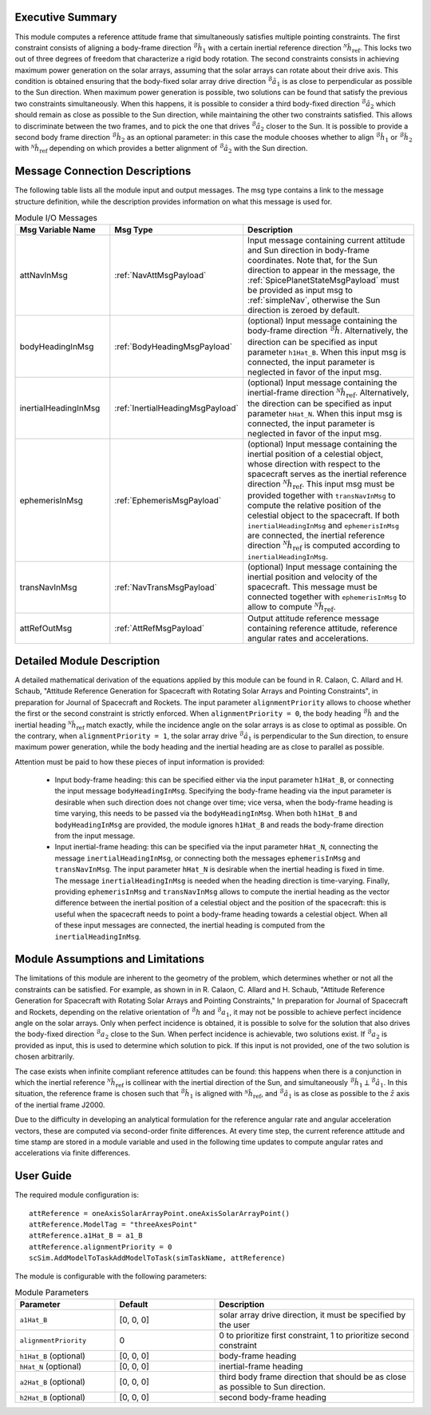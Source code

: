 Executive Summary
-----------------
This module computes a reference attitude frame that simultaneously satisfies multiple pointing constraints. The first constraint consists of aligning a body-frame direction :math:`{}^\mathcal{B}\hat{h}_1` with a certain inertial reference direction :math:`{}^\mathcal{N}\hat{h}_\text{ref}`. This locks two out of three degrees of freedom that characterize a rigid body rotation. The second constraints consists in achieving maximum power generation on the solar arrays, assuming that the solar arrays can rotate about their drive axis. This condition is obtained ensuring that the body-fixed solar array drive direction :math:`{}^\mathcal{B}\hat{a}_1` is as close to perpendicular as possible to the Sun direction. When maximum power generation is possible, two solutions can be found that satisfy the previous two constraints simultaneously. When this happens, it is possible to consider a third body-fixed direction :math:`{}^\mathcal{B}\hat{a}_2` which should remain as close as possible to the Sun direction, while maintaining the other two constraints satisfied. This allows to discriminate between the two frames, and to pick the one that drives :math:`{}^\mathcal{B}\hat{a}_2` closer to the Sun. It is possible to provide a second body frame direction :math:`{}^\mathcal{B}\hat{h}_2` as an optional parameter: in this case the module chooses whether to align :math:`{}^\mathcal{B}\hat{h}_1` or :math:`{}^\mathcal{B}\hat{h}_2` with :math:`{}^\mathcal{N}\hat{h}_\text{ref}` depending on which provides a better alignment of :math:`{}^\mathcal{B}\hat{a}_2` with the Sun direction.

Message Connection Descriptions
-------------------------------
The following table lists all the module input and output messages. The msg type contains a link to the message structure definition, while the description
provides information on what this message is used for.

.. list-table:: Module I/O Messages
    :widths: 25 25 50
    :header-rows: 1

    * - Msg Variable Name
      - Msg Type
      - Description
    * - attNavInMsg
      - :ref:`NavAttMsgPayload`
      - Input message containing current attitude and Sun direction in body-frame coordinates. Note that, for the Sun direction to appear in the message, the :ref:`SpicePlanetStateMsgPayload` must be provided as input msg to :ref:`simpleNav`, otherwise the Sun direction is zeroed by default.
    * - bodyHeadingInMsg
      - :ref:`BodyHeadingMsgPayload`
      - (optional) Input message containing the body-frame direction :math:`{}^\mathcal{B}\hat{h}`. Alternatively, the direction can be specified as input parameter ``h1Hat_B``. When this input msg is connected, the input parameter is neglected in favor of the input msg.
    * - inertialHeadingInMsg
      - :ref:`InertialHeadingMsgPayload`
      - (optional) Input message containing the inertial-frame direction :math:`{}^\mathcal{N}\hat{h}_\text{ref}`. Alternatively, the direction can be specified as input parameter ``hHat_N``. When this input msg is connected, the input parameter is neglected in favor of the input msg.
    * - ephemerisInMsg
      - :ref:`EphemerisMsgPayload`
      - (optional) Input message containing the inertial position of a celestial object, whose direction with respect to the spacecraft serves as the inertial reference direction :math:`{}^\mathcal{N}\hat{h}_\text{ref}`. This input msg must be provided together with ``transNavInMsg`` to compute the relative position of the celestial object to the spacecraft. If both ``inertialHeadingInMsg`` and ``ephemerisInMsg`` are connected, the inertial reference direction :math:`{}^\mathcal{N}\hat{h}_\text{ref}` is computed according to ``inertialHeadingInMsg``.
    * - transNavInMsg
      - :ref:`NavTransMsgPayload`
      - (optional) Input message containing the inertial position and velocity of the spacecraft. This message must be connected together with ``ephemerisInMsg`` to allow to compute :math:`{}^\mathcal{N}\hat{h}_\text{ref}`.
    * - attRefOutMsg
      - :ref:`AttRefMsgPayload`
      - Output attitude reference message containing reference attitude, reference angular rates and accelerations.


Detailed Module Description
---------------------------
A detailed mathematical derivation of the equations applied by this module can be found in R. Calaon, C. Allard and H. Schaub, "Attitude Reference Generation for Spacecraft with Rotating Solar Arrays and Pointing Constraints", in preparation for Journal of Spacecraft and Rockets.
The input parameter ``alignmentPriority`` allows to choose whether the first or the second constraint is strictly enforced. When ``alignmentPriority = 0``, the body heading :math:`{}^\mathcal{B}\hat{h}` and the inertial heading :math:`{}^\mathcal{N}\hat{h}_\text{ref}` match exactly, while the incidence angle on the solar arrays is as close to optimal as possible. On the contrary, when ``alignmentPriority = 1``, the solar array drive :math:`{}^\mathcal{B}\hat{a}_1` is perpendicular to the Sun direction, to ensure maximum power generation, while the body heading and the inertial heading are as close to parallel as possible.

Attention must be paid to how these pieces of input information is provided:

  - Input body-frame heading: this can be specified either via the input parameter ``h1Hat_B``, or connecting the input message ``bodyHeadingInMsg``. Specifying the body-frame heading via the input parameter is desirable when such direction does not change over time; vice versa, when the body-frame heading is time varying, this needs to be passed via the ``bodyHeadingInMsg``. When both ``h1Hat_B`` and ``bodyHeadingInMsg`` are provided, the module ignores ``h1Hat_B`` and reads the body-frame direction from the input message.
  - Input inertial-frame heading: this can be specified via the input parameter ``hHat_N``, connecting the message ``inertialHeadingInMsg``, or connecting both the messages ``ephemerisInMsg`` and ``transNavInMsg``. The input parameter ``hHat_N`` is desirable when the inertial heading is fixed in time. The message ``inertialHeadingInMsg`` is needed when the heading direction is time-varying. Finally, providing ``ephemerisInMsg`` and ``transNavInMsg`` allows to compute the inertial heading as the vector difference between the inertial position of a celestial object and the position of the spacecraft: this is useful when the spacecraft needs to point a body-frame heading towards a celestial object. When all of these input messages are connected, the inertial heading is computed from the ``inertialHeadingInMsg``.

Module Assumptions and Limitations
----------------------------------
The limitations of this module are inherent to the geometry of the problem, which determines whether or not all the constraints can be satisfied. For example, as shown in  in R. Calaon, C. Allard and H. Schaub, "Attitude Reference Generation for Spacecraft with Rotating Solar Arrays and Pointing Constraints," In preparation for Journal of Spacecraft and Rockets, depending on the relative orientation of :math:`{}^\mathcal{B}h` and :math:`{}^\mathcal{B}a_1`, it may not be possible to  achieve perfect incidence angle on the solar arrays. Only when perfect incidence is obtained, it is possible to solve for the solution that also drives the body-fixed direction :math:`{}^\mathcal{B}a_2` close to the Sun. When perfect incidence is achievable, two solutions exist. If :math:`{}^\mathcal{B}a_2` is provided as input, this is used to determine which solution to pick. If this input is not provided, one of the two solution is chosen arbitrarily.

The case exists when infinite compliant reference attitudes can be found: this happens when there is a conjunction in which the inertial reference :math:`{}^\mathcal{N}\hat{h}_\text{ref}` is collinear with the inertial direction of the Sun, and simultaneously :math:`{}^\mathcal{B}\hat{h}_1 \perp {}^\mathcal{B}\hat{a}_1`. In this situation, the reference frame is chosen such that :math:`{}^\mathcal{B}\hat{h}_1` is aligned with :math:`{}^\mathcal{N}\hat{h}_\text{ref}`, and :math:`{}^\mathcal{B}\hat{a}_1` is as close as possible to the :math:`\hat{z}` axis of the inertial frame J2000.

Due to the difficulty in developing an analytical formulation for the reference angular rate and angular acceleration vectors, these are computed via second-order finite differences. At every time step, the current reference attitude and time stamp are stored in a module variable and used in the following time updates to compute angular rates and accelerations via finite differences.


User Guide
----------
The required module configuration is::

    attReference = oneAxisSolarArrayPoint.oneAxisSolarArrayPoint()
    attReference.ModelTag = "threeAxesPoint"
    attReference.a1Hat_B = a1_B
    attReference.alignmentPriority = 0
    scSim.AddModelToTaskAddModelToTask(simTaskName, attReference)
	
The module is configurable with the following parameters:

.. list-table:: Module Parameters
   :widths: 25 25 50
   :header-rows: 1

   * - Parameter
     - Default
     - Description
   * - ``a1Hat_B``
     - [0, 0, 0]
     - solar array drive direction, it must be specified by the user
   * - ``alignmentPriority``
     - 0
     - 0 to prioritize first constraint, 1 to prioritize second constraint
   * - ``h1Hat_B`` (optional)
     - [0, 0, 0]
     - body-frame heading
   * - ``hHat_N`` (optional)
     - [0, 0, 0]
     - inertial-frame heading
   * - ``a2Hat_B`` (optional)
     - [0, 0, 0]
     - third body frame direction that should be as close as possible to Sun direction.
   * - ``h2Hat_B`` (optional)
     - [0, 0, 0]
     - second body-frame heading
